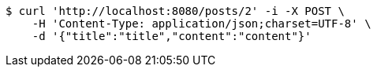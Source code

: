 [source,bash]
----
$ curl 'http://localhost:8080/posts/2' -i -X POST \
    -H 'Content-Type: application/json;charset=UTF-8' \
    -d '{"title":"title","content":"content"}'
----